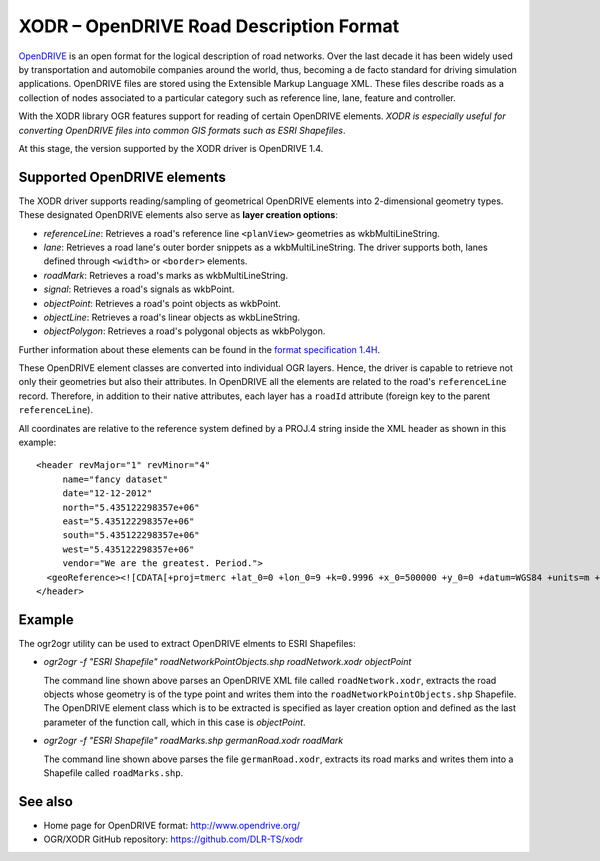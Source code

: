 .. _vector.xodr:

XODR – OpenDRIVE Road Description Format
========================================

.. shortname:: XODR

`OpenDRIVE <http://opendrive.org/>`_ is an open format for the logical description of road networks. Over the last decade it has been widely used by transportation and automobile companies around the world, thus, becoming a de facto standard for driving simulation applications. OpenDRIVE files are stored using the Extensible Markup Language XML. These files describe roads as a collection of nodes associated to a particular category such as reference line, lane, feature and controller.

With the XODR library OGR features support for reading of certain OpenDRIVE elements. *XODR is especially useful for converting OpenDRIVE files into common GIS formats such as ESRI Shapefiles*.

At this stage, the version supported by the XODR driver is OpenDRIVE 1.4.

Supported OpenDRIVE elements
----------------------------

The XODR driver supports reading/sampling of geometrical OpenDRIVE elements into 2-dimensional geometry types. These designated OpenDRIVE elements also serve as **layer creation options**:

* *referenceLine*: Retrieves a road's reference line ``<planView>`` geometries as wkbMultiLineString.
* *lane*: Retrieves a road lane's outer border snippets as a wkbMultiLineString. The driver supports both, lanes defined through ``<width>`` or ``<border>`` elements.
* *roadMark*: Retrieves a road's marks as wkbMultiLineString.
* *signal*: Retrieves a road's signals as wkbPoint.
* *objectPoint*: Retrieves a road's point objects as wkbPoint.
* *objectLine*: Retrieves a road's linear objects as wkbLineString.
* *objectPolygon*: Retrieves a road's polygonal objects as wkbPolygon. 

Further information about these elements can be found in the `format specification 1.4H <http://www.opendrive.org/docs/OpenDRIVEFormatSpecRev1.4H.pdf>`_.

These OpenDRIVE element classes are converted into individual OGR layers. Hence, the driver is capable to retrieve not only their geometries but also their attributes. In OpenDRIVE all the elements are related to the road's ``referenceLine`` record. Therefore, in addition to their native attributes, each layer has a ``roadId`` attribute (foreign key to the parent ``referenceLine``).

All coordinates are relative to the reference system defined by a PROJ.4 string inside the XML header as shown in this example:
::

  <header revMajor="1" revMinor="4"
       name="fancy dataset" 
       date="12-12-2012" 
       north="5.435122298357e+06" 
       east="5.435122298357e+06" 
       south="5.435122298357e+06" 
       west="5.435122298357e+06" 
       vendor="We are the greatest. Period.">
    <geoReference><![CDATA[+proj=tmerc +lat_0=0 +lon_0=9 +k=0.9996 +x_0=500000 +y_0=0 +datum=WGS84 +units=m +no_defs]]></geoReference>
  </header>

Example
-------

The ogr2ogr utility can be used to extract OpenDRIVE elments to ESRI Shapefiles:

* *ogr2ogr -f "ESRI Shapefile" roadNetworkPointObjects.shp roadNetwork.xodr objectPoint*

  The command line shown above parses an OpenDRIVE XML file called ``roadNetwork.xodr``, extracts the road objects whose geometry is of the type point and writes them into the ``roadNetworkPointObjects.shp`` Shapefile. The OpenDRIVE element class which is to be extracted is specified as layer creation option and defined as the last parameter of the function call, which in this case is *objectPoint*.

* *ogr2ogr -f "ESRI Shapefile" roadMarks.shp germanRoad.xodr roadMark*

  The command line shown above parses the file ``germanRoad.xodr``, extracts its road marks and writes them into a Shapefile called ``roadMarks.shp``.

See also
--------

* Home page for OpenDRIVE format: http://www.opendrive.org/
* OGR/XODR GitHub repository: https://github.com/DLR-TS/xodr

